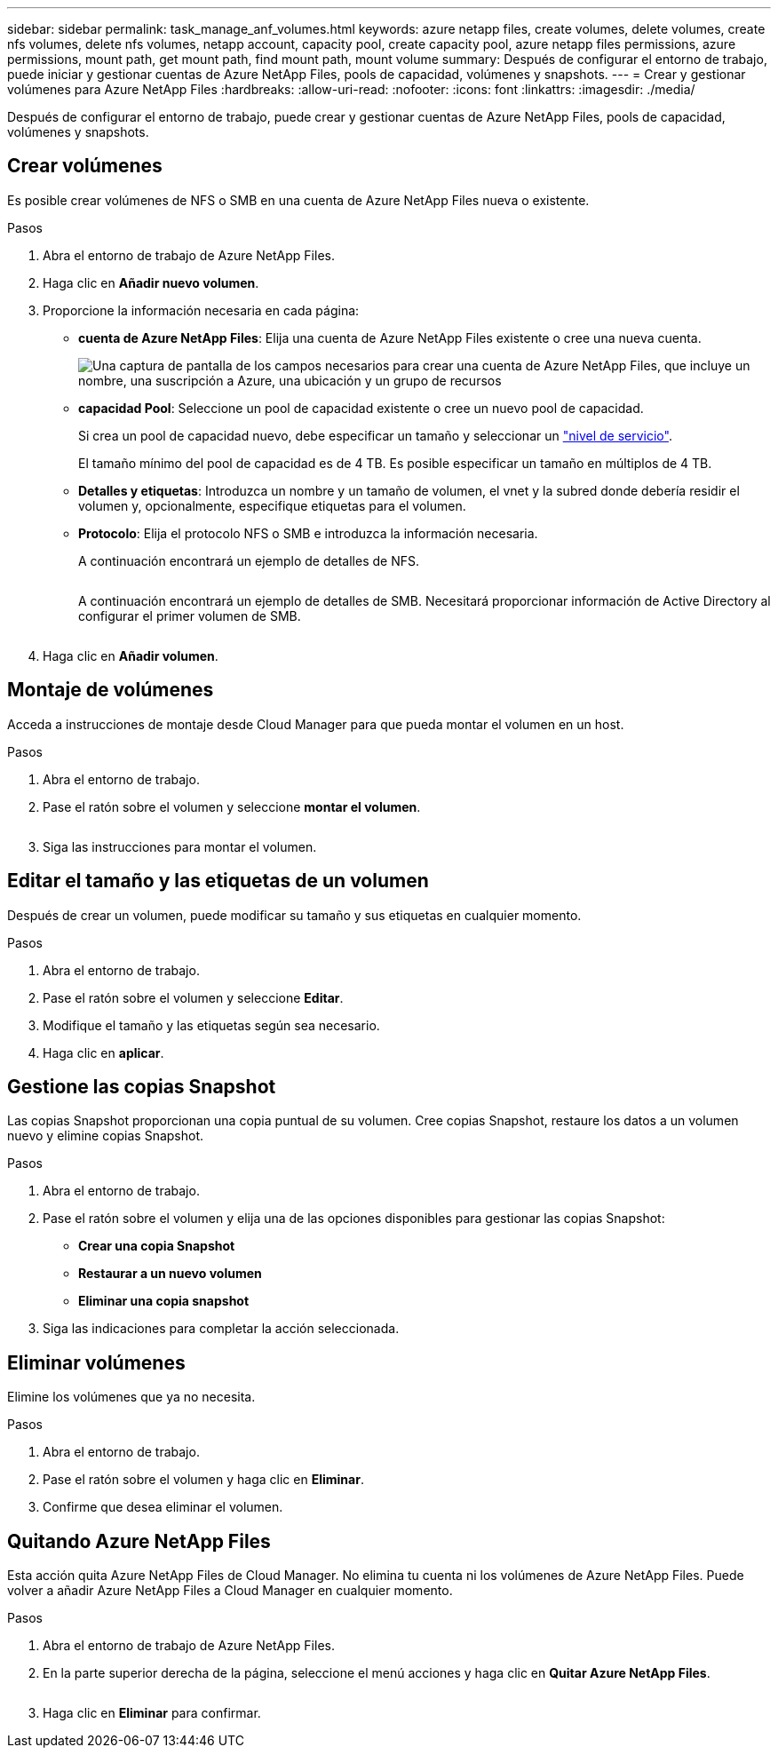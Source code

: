 ---
sidebar: sidebar 
permalink: task_manage_anf_volumes.html 
keywords: azure netapp files, create volumes, delete volumes, create nfs volumes, delete nfs volumes, netapp account, capacity pool, create capacity pool, azure netapp files permissions, azure permissions, mount path, get mount path, find mount path, mount volume 
summary: Después de configurar el entorno de trabajo, puede iniciar y gestionar cuentas de Azure NetApp Files, pools de capacidad, volúmenes y snapshots. 
---
= Crear y gestionar volúmenes para Azure NetApp Files
:hardbreaks:
:allow-uri-read: 
:nofooter: 
:icons: font
:linkattrs: 
:imagesdir: ./media/


[role="lead"]
Después de configurar el entorno de trabajo, puede crear y gestionar cuentas de Azure NetApp Files, pools de capacidad, volúmenes y snapshots.



== Crear volúmenes

Es posible crear volúmenes de NFS o SMB en una cuenta de Azure NetApp Files nueva o existente.

.Pasos
. Abra el entorno de trabajo de Azure NetApp Files.
. Haga clic en *Añadir nuevo volumen*.
. Proporcione la información necesaria en cada página:
+
** *cuenta de Azure NetApp Files*: Elija una cuenta de Azure NetApp Files existente o cree una nueva cuenta.
+
image:screenshot_anf_create_account.gif["Una captura de pantalla de los campos necesarios para crear una cuenta de Azure NetApp Files, que incluye un nombre, una suscripción a Azure, una ubicación y un grupo de recursos"]

** *capacidad Pool*: Seleccione un pool de capacidad existente o cree un nuevo pool de capacidad.
+
Si crea un pool de capacidad nuevo, debe especificar un tamaño y seleccionar un https://docs.microsoft.com/en-us/azure/azure-netapp-files/azure-netapp-files-service-levels["nivel de servicio"^].

+
El tamaño mínimo del pool de capacidad es de 4 TB. Es posible especificar un tamaño en múltiplos de 4 TB.

** *Detalles y etiquetas*: Introduzca un nombre y un tamaño de volumen, el vnet y la subred donde debería residir el volumen y, opcionalmente, especifique etiquetas para el volumen.
** *Protocolo*: Elija el protocolo NFS o SMB e introduzca la información necesaria.
+
A continuación encontrará un ejemplo de detalles de NFS.

+
image:screenshot_anf_nfs.gif[""]

+
A continuación encontrará un ejemplo de detalles de SMB. Necesitará proporcionar información de Active Directory al configurar el primer volumen de SMB.

+
image:screenshot_anf_smb.gif[""]



. Haga clic en *Añadir volumen*.




== Montaje de volúmenes

Acceda a instrucciones de montaje desde Cloud Manager para que pueda montar el volumen en un host.

.Pasos
. Abra el entorno de trabajo.
. Pase el ratón sobre el volumen y seleccione *montar el volumen*.
+
image:screenshot_anf_hover.gif[""]

. Siga las instrucciones para montar el volumen.




== Editar el tamaño y las etiquetas de un volumen

Después de crear un volumen, puede modificar su tamaño y sus etiquetas en cualquier momento.

.Pasos
. Abra el entorno de trabajo.
. Pase el ratón sobre el volumen y seleccione *Editar*.
. Modifique el tamaño y las etiquetas según sea necesario.
. Haga clic en *aplicar*.




== Gestione las copias Snapshot

Las copias Snapshot proporcionan una copia puntual de su volumen. Cree copias Snapshot, restaure los datos a un volumen nuevo y elimine copias Snapshot.

.Pasos
. Abra el entorno de trabajo.
. Pase el ratón sobre el volumen y elija una de las opciones disponibles para gestionar las copias Snapshot:
+
** *Crear una copia Snapshot*
** *Restaurar a un nuevo volumen*
** *Eliminar una copia snapshot*


. Siga las indicaciones para completar la acción seleccionada.




== Eliminar volúmenes

Elimine los volúmenes que ya no necesita.

.Pasos
. Abra el entorno de trabajo.
. Pase el ratón sobre el volumen y haga clic en *Eliminar*.
. Confirme que desea eliminar el volumen.




== Quitando Azure NetApp Files

Esta acción quita Azure NetApp Files de Cloud Manager. No elimina tu cuenta ni los volúmenes de Azure NetApp Files. Puede volver a añadir Azure NetApp Files a Cloud Manager en cualquier momento.

.Pasos
. Abra el entorno de trabajo de Azure NetApp Files.
. En la parte superior derecha de la página, seleccione el menú acciones y haga clic en *Quitar Azure NetApp Files*.
+
image:screenshot_anf_remove.gif[""]

. Haga clic en *Eliminar* para confirmar.

